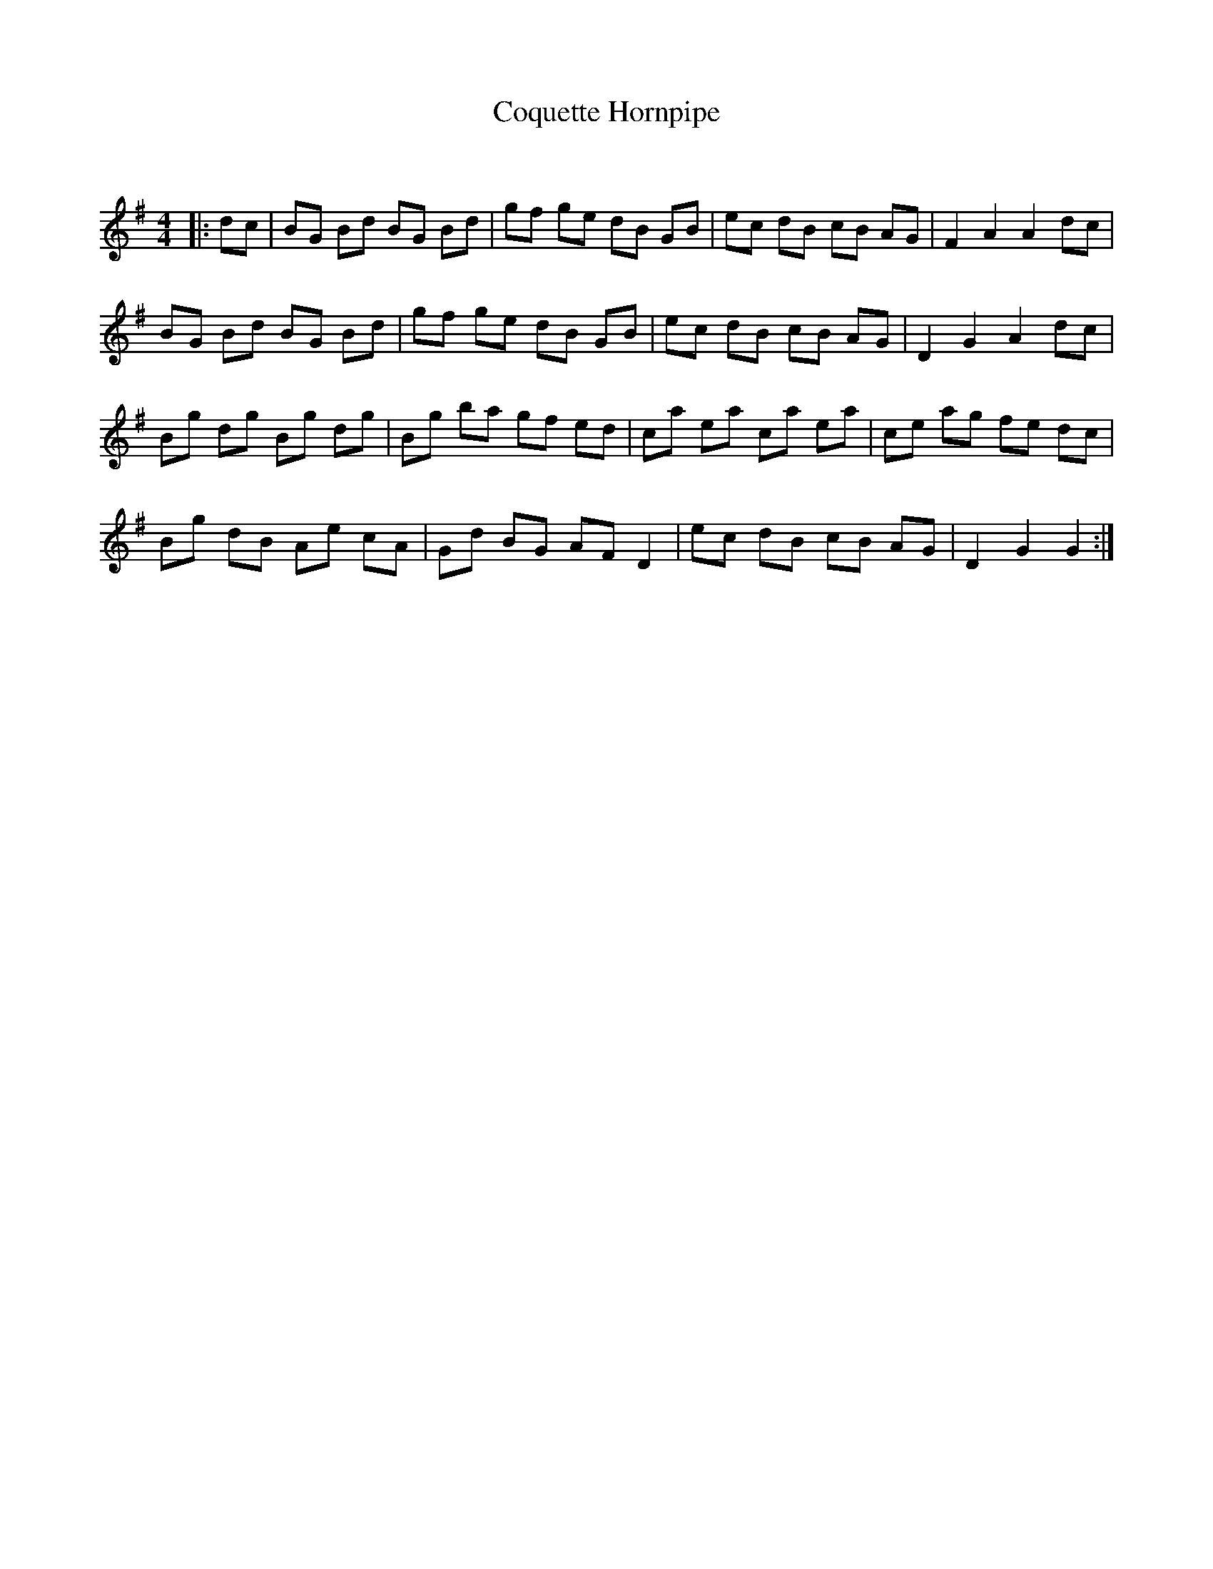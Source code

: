 X:1
T: Coquette Hornpipe
C:
R:Reel
Q: 232
K:G
M:4/4
L:1/8
|:dc|BG Bd BG Bd|gf ge dB GB|ec dB cB AG|F2 A2 A2 dc|
BG Bd BG Bd|gf ge dB GB|ec dB cB AG|D2 G2 A2 dc|
Bg dg Bg dg|Bg ba gf ed|ca ea ca ea|ce ag fe dc|
Bg dB Ae cA|Gd BG AF D2|ec dB cB AG|D2 G2 G2:|
